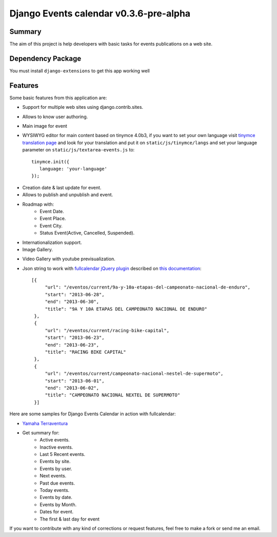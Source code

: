 =====================================
Django Events calendar v0.3.6-pre-alpha 
=====================================

Summary
-------
The aim of this project is help developers with basic tasks for 
events publications on a web site.

Dependency Package
------------------
You must install ``django-extensions`` to get this app working well 

Features
--------
Some basic features from this application are:

* Support for multiple web sites using django.contrib.sites.
* Allows to know user authoring.
* Main image for event
* WYSIWYG editor for main content based on tinymce 4.0b3, if you want to set your own
  language visit `tinymce translation page <https://www.transifex.com/projects/p/tinymce/>`_
  and look for your translation and put it on ``static/js/tinymce/langs`` and set your
  language parameter on ``static/js/textarea-events.js`` to::

      tinymce.init({
         language: 'your-language'
      });

  

.. image:: docs/images/main-content.png 
    :alt: Main Content

* Creation date & last update for event.
* Allows to publish and unpublish and event.
* Roadmap with:
    * Event Date.
    * Event Place.
    * Event City.
    * Status Event(Active, Cancelled, Suspended).
* Internationalization support.
* Image Gallery.

.. image:: docs/images/image-gallery.png 
    :alt: Image Gallery

* Video Gallery with youtube previsualization.

.. image:: docs/images/youtube-previsualization.png 
    :alt: Image Gallery


* Json string to work with `fullcalendar jQuery plugin <http://arshaw.com/fullcalendar/>`_
  described on `this documentation <http://arshaw.com/fullcalendar/docs/event_data/events_json_feed/>`_::

        [{
             "url": "/eventos/current/9a-y-10a-etapas-del-campeonato-nacional-de-enduro", 
             "start": "2013-06-28", 
             "end": "2013-06-30", 
             "title": "9A Y 10A ETAPAS DEL CAMPEONATO NACIONAL DE ENDURO"
         }, 
         {
             "url": "/eventos/current/racing-bike-capital", 
             "start": "2013-06-23", 
             "end": "2013-06-23",
             "title": "RACING BIKE CAPITAL"
         }, 
         {
             "url": "/eventos/current/campeonato-nacional-nestel-de-supermoto", 
             "start": "2013-06-01", 
             "end": "2013-06-02", 
             "title": "CAMPEONATO NACIONAL NEXTEL DE SUPERMOTO"
         }] 

Here are some samples for Django Events Calendar in action with fullcalendar:

* `Yamaha Terraventura <http://www.yamaha-terraventura.com/seccion/eventos/>`_

* Get summary for:
    * Active events.
    * Inactive events.
    * Last 5 Recent events.
    * Events by site.
    * Events by user.
    * Next events.
    * Past due events.
    * Today events.
    * Events by date.
    * Events by Month.
    * Dates for event.
    * The first & last day for event

If you want to contribute with any kind of corrections or 
request features, feel free to make a fork or send me an email.
